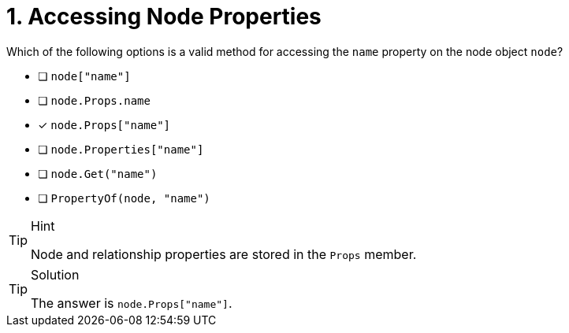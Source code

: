 [.question]
= 1. Accessing Node Properties

Which of the following options is a valid method for accessing the `name` property on the node object `node`?

- [ ] `node["name"]`
- [ ] `node.Props.name`
- [*] `node.Props["name"]`
- [ ] `node.Properties["name"]`
- [ ] `node.Get("name")`
- [ ] `PropertyOf(node, "name")`



[TIP,role=hint]
.Hint
====
Node and relationship properties are stored in the `Props` member.
====

[TIP,role=solution]
.Solution
====
The answer is `node.Props["name"]`.
====
